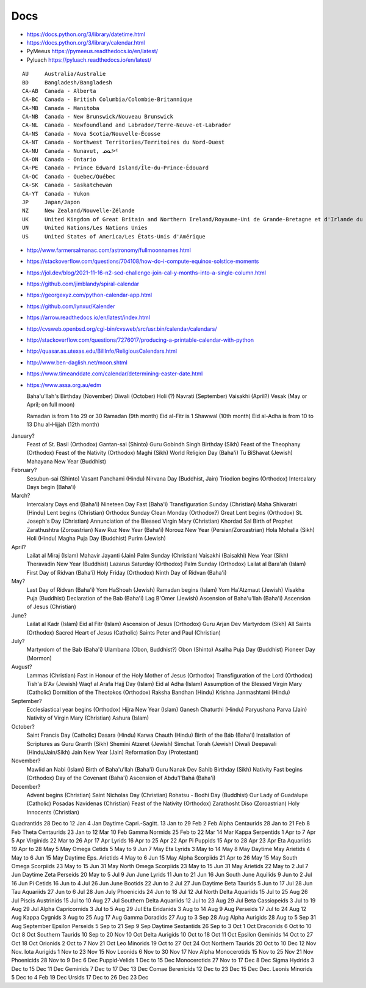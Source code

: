 ﻿Docs
----

* https://docs.python.org/3/library/datetime.html
* https://docs.python.org/3/library/calendar.html
* PyMeeus https://pymeeus.readthedocs.io/en/latest/
* Pyluach https://pyluach.readthedocs.io/en/latest/

::

    AU     Australia/Australie
    BD     Bangladesh/Bangladesh
    CA-AB  Canada - Alberta
    CA-BC  Canada - British Columbia/Colombie-Britannique
    CA-MB  Canada - Manitoba
    CA-NB  Canada - New Brunswick/Nouveau Brunswick
    CA-NL  Canada - Newfoundland and Labrador/Terre-Neuve-et-Labrador
    CA-NS  Canada - Nova Scotia/Nouvelle-Écosse
    CA-NT  Canada - Northwest Territories/Territoires du Nord-Ouest
    CA-NU  Canada - Nunavut, ᓄᓇᕗᑦ
    CA-ON  Canada - Ontario
    CA-PE  Canada - Prince Edward Island/Île-du-Prince-Édouard
    CA-QC  Canada - Quebec/Québec
    CA-SK  Canada - Saskatchewan
    CA-YT  Canada - Yukon
    JP     Japan/Japon
    NZ     New Zealand/Nouvelle-Zélande
    UK     United Kingdom of Great Britain and Northern Ireland/Royaume-Uni de Grande-Bretagne et d'Irlande du Nord
    UN     United Nations/Les Nations Unies
    US     United States of America/Les États-Unis d'Amérique

* http://www.farmersalmanac.com/astronomy/fullmoonnames.html
* https://stackoverflow.com/questions/704108/how-do-i-compute-equinox-solstice-moments
* https://jol.dev/blog/2021-11-16-n2-sed-challenge-join-cal-y-months-into-a-single-column.html
* https://github.com/jimblandy/spiral-calendar
* https://georgexyz.com/python-calendar-app.html
* https://github.com/lynxur/Kalender
* https://arrow.readthedocs.io/en/latest/index.html
* http://cvsweb.openbsd.org/cgi-bin/cvsweb/src/usr.bin/calendar/calendars/
* http://stackoverflow.com/questions/7276017/producing-a-printable-calendar-with-python
* http://quasar.as.utexas.edu/BillInfo/ReligiousCalendars.html
* http://www.ben-daglish.net/moon.shtml
* https://www.timeanddate.com/calendar/determining-easter-date.html
* https://www.assa.org.au/edm

  Baha'u'llah's Birthday (November)
  Diwali (October)
  Holi (?)
  Navrati (September)
  Vaisakhi (April?)
  Vesak (May or April;  on full moon)

  Ramadan is from 1 to 29 or 30 Ramadan (9th month)
  Eid al-Fitr is 1 Shawwal (10th month)
  Eid al-Adha is from 10 to 13 Dhu al-Hijjah (12th month)

January?
  Feast of St. Basil (Orthodox)
  Gantan-sai (Shinto)
  Guru Gobindh Singh Birthday (Sikh)
  Feast of the Theophany (Orthodox)
  Feast of the Nativity (Orthodox)
  Maghi (Sikh)
  World Religion Day (Baha'i)
  Tu BiShavat (Jewish)
  Mahayana New Year (Buddhist)

February?
  Sesubun-sai (Shinto)
  Vasant Panchami (Hindu)
  Nirvana Day (Buddhist, Jain)
  Triodion begins (Orthodox)
  Intercalary Days begin (Baha'i)

March?
  Intercalary Days end (Baha'i)
  Nineteen Day Fast (Baha'i)
  Transfiguration Sunday (Christian)
  Maha Shivaratri (Hindu)
  Lent begins (Christian)
  Orthodox Sunday
  Clean Monday (Orthodox?)
  Great Lent begins (Orthodox)
  St. Joseph's Day (Christian)
  Annunciation of the Blessed Virgin Mary (Christian)
  Khordad Sal Birth of Prophet Zarathushtra (Zoroastrian)
  Naw Ruz New Year (Baha'i)
  Norouz New Year (Persian/Zoroastrian)
  Hola Mohalla (Sikh)
  Holi (Hindu)
  Magha Puja Day (Buddhist)
  Purim (Jewish)

April?
  Lailat al Miraj (Islam)
  Mahavir Jayanti (Jain)
  Palm Sunday (Christian)
  Vaisakhi (Baisakhi)
  New Year (Sikh)
  Theravadin New Year (Buddhist)
  Lazarus Saturday (Orthodox)
  Palm Sunday (Orthodox)
  Lailat al Bara'ah (Islam)
  First Day of Ridvan (Baha'i)
  Holy Friday (Orthodox)
  Ninth Day of Ridvan (Baha'i)

May?
  Last Day of Ridvan (Baha'i)
  Yom HaShoah (Jewish)
  Ramadan begins (Islam)
  Yom Ha'Atzmaut (Jewish)
  Visakha Puja (Buddhist)
  Declaration of the Bab (Baha'i)
  Lag B'Omer (Jewish)
  Ascension of Baha'u'llah (Baha'i)
  Ascension of Jesus (Christian)

June?
  Lailat al Kadr (Islam)
  Eid al Fitr (Islam)
  Ascension of Jesus (Orthodox)
  Guru Arjan Dev Martyrdom (Sikh)
  All Saints (Orthodox)
  Sacred Heart of Jesus (Catholic)
  Saints Peter and Paul (Christian)

July?
  Martyrdom of the Bab (Baha'i)
  Ulambana (Obon, Buddhist?)
  Obon (Shinto)
  Asalha Puja Day (Buddhist)
  Pioneer Day (Mormon)

August?
  Lammas (Christian)
  Fast in Honour of the Holy Mother of Jesus (Orthodox)
  Transfiguration of the Lord (Orthodox)
  Tish'a B'Av (Jewish)
  Waqf al Arafa Hajj Day (Islam)
  Eid al Adha (Islam)
  Assumption of the Blessed Virgin Mary (Catholic)
  Dormition of the Theotokos (Orthodox)
  Raksha Bandhan (Hindu)
  Krishna Janmashtami (Hindu)

September?
  Ecclesiastical year begins (Orthodox)
  Hijra New Year (Islam)
  Ganesh Chaturthi (Hindu)
  Paryushana Parva (Jain)
  Nativity of Virgin Mary (Christian)
  Ashura (Islam)

October?
  Saint Francis Day (Catholic)
  Dasara (Hindu)
  Karwa Chauth (Hindu)
  Birth of the Báb (Baha'i)
  Installation of Scriptures as Guru Granth (Sikh)
  Shemini Atzeret (Jewish)
  Simchat Torah (Jewish)
  Diwali Deepavali (Hindu/Jain/Sikh)
  Jain New Year (Jain)
  Reformation Day (Protestant)

November?
  Mawlid an Nabi (Islam)
  Birth of Baha'u'llah (Baha'i)
  Guru Nanak Dev Sahib Birthday (Sikh)
  Nativity Fast begins (Orthodox)
  Day of the Covenant (Baha'i)
  Ascension of Abdu'l'Bahá (Baha'i)

December?
  Advent begins (Christian)
  Saint Nicholas Day (Christian)
  Rohatsu - Bodhi Day (Buddhist)
  Our Lady of Guadalupe (Catholic)
  Posadas Navidenas (Christian)
  Feast of the Nativity (Orthodox)
  Zarathosht Diso (Zoroastrian)
  Holy Innocents (Christian)

Quadrantids                 28 Dec to 12 Jan   4 Jan
Daytime Capri.-Sagitt.      13 Jan to 29 Feb   2 Feb
Alpha Centaurids            28 Jan to 21 Feb   8 Feb
Theta Centaurids            23 Jan to 12 Mar  10 Feb
Gamma Normids               25 Feb to 22 Mar  14 Mar
Kappa Serpentids             1 Apr to  7 Apr   5 Apr
Virginids                   22 Mar to 26 Apr  17 Apr
Lyrids                      16 Apr to 25 Apr  22 Apr
Pi Puppids                  15 Apr to 28 Apr  23 Apr
Eta Aquariids               19 Apr to 28 May   5 May
Omega Cetids                 5 May to  9 Jun   7 May
Eta Lyrids                   3 May to 14 May   8 May
Daytime May Arietids         4 May to  6 Jun  15 May
Daytime Eps. Arietids        4 May to  6 Jun  15 May
Alpha Scorpiids             21 Apr to 26 May  15 May
South Omega Scorpiids       23 May to 15 Jun  31 May
North Omega Scorpiids       23 May to 15 Jun  31 May
Arietids                    22 May to  2 Jul   7 Jun
Daytime Zeta Perseids       20 May to  5 Jul   9 Jun
June Lyrids                 11 Jun to 21 Jun  16 Jun
South June Aquilids          9 Jun to  2 Jul  16 Jun
Pi Cetids                   16 Jun to  4 Jul  26 Jun
June Bootids                22 Jun to  2 Jul  27 Jun
Daytime Beta Taurids         5 Jun to 17 Jul  28 Jun
Tau Aquariids               27 Jun to  6 Jul  28 Jun
July Phoenicids             24 Jun to 18 Jul  12 Jul
North Delta Aquariids       15 Jul to 25 Aug  26 Jul
Piscis Austrinids           15 Jul to 10 Aug  27 Jul
Southern Delta Aquariids    12 Jul to 23 Aug  29 Jul
Beta Cassiopeids             3 Jul to 19 Aug  29 Jul
Alpha Capricornids           3 Jul to  5 Aug  29 Jul
Eta Eridanids                3 Aug to 14 Aug   9 Aug
Perseids                    17 Jul to 24 Aug  12 Aug
Kappa Cygnids                3 Aug to 25 Aug  17 Aug
Gamma Doradids              27 Aug to  3 Sep  28 Aug
Alpha Aurigids              28 Aug to  5 Sep  31 Aug
September Epsilon Perseids   5 Sep to 21 Sep   9 Sep
Daytime Sextantids          26 Sep to  3 Oct   1 Oct
Draconids                    6 Oct to 10 Oct   8 Oct
Southern Taurids            10 Sep to 20 Nov  10 Oct
Delta Aurigids              10 Oct to 18 Oct  11 Oct
Epsilon Geminids            14 Oct to 27 Oct  18 Oct
Orionids                     2 Oct to  7 Nov  21 Oct
Leo Minorids                19 Oct to 27 Oct  24 Oct
Northern Taurids            20 Oct to 10 Dec  12 Nov
Nov. Iota Aurigids           1 Nov to 23 Nov  15 Nov
Leonids                      6 Nov to 30 Nov  17 Nov
Alpha Monocerotids          15 Nov to 25 Nov  21 Nov
Phoenicids                  28 Nov to  9 Dec   6 Dec
Puppid-Velids                1 Dec to 15 Dec
Monocerotids                27 Nov to 17 Dec   8 Dec
Sigma Hydrids                3 Dec to 15 Dec  11 Dec
Geminids                     7 Dec to 17 Dec  13 Dec
Comae Berenicids            12 Dec to 23 Dec  15 Dec
Dec. Leonis Minorids         5 Dec to  4 Feb  19 Dec
Ursids                      17 Dec to 26 Dec  23 Dec

